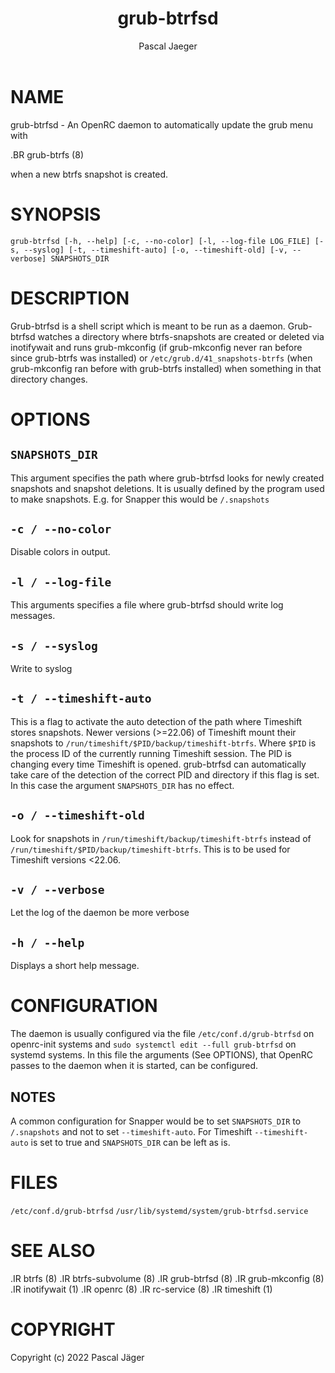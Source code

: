 #+title: grub-btrfsd
#+author: Pascal Jaeger
#+man_class_option: :sectionid 8

* NAME
grub-btrfsd - An OpenRC daemon to automatically update the grub menu with
#+BEGIN_MAN
.BR grub-btrfs (8)
#+END_MAN
when a new btrfs snapshot is created.

* SYNOPSIS
~grub-btrfsd [-h, --help] [-c, --no-color] [-l, --log-file LOG_FILE] [-s, --syslog] [-t, --timeshift-auto] [-o, --timeshift-old] [-v, --verbose] SNAPSHOTS_DIR~

* DESCRIPTION
Grub-btrfsd is a shell script which is meant to be run as a daemon.
Grub-btrfsd watches a directory where btrfs-snapshots are created or deleted via inotifywait and runs grub-mkconfig (if grub-mkconfig never ran before since grub-btrfs was installed) or ~/etc/grub.d/41_snapshots-btrfs~ (when grub-mkconfig ran before with grub-btrfs installed) when something in that directory changes.

* OPTIONS
** ~SNAPSHOTS_DIR~
This argument specifies the path where grub-btrfsd looks for newly created snapshots and snapshot deletions. It is usually defined by the program used to make snapshots.
E.g. for Snapper this would be ~/.snapshots~

** ~-c / --no-color~
Disable colors in output.

** ~-l / --log-file~
This arguments specifies a file where grub-btrfsd should write log messages.

** ~-s / --syslog~
Write to syslog

** ~-t / --timeshift-auto~
This is a flag to activate the auto detection of the path where Timeshift stores snapshots. Newer versions (>=22.06) of Timeshift mount their snapshots to ~/run/timeshift/$PID/backup/timeshift-btrfs~. Where ~$PID~ is the process ID of the currently running Timeshift session. The PID is changing every time Timeshift is opened. grub-btrfsd can automatically take care of the detection of the correct PID and directory if this flag is set. In this case the argument ~SNAPSHOTS_DIR~ has no effect.

** ~-o / --timeshift-old~
Look for snapshots in ~/run/timeshift/backup/timeshift-btrfs~ instead of ~/run/timeshift/$PID/backup/timeshift-btrfs~. This is to be used for Timeshift versions <22.06.

** ~-v / --verbose~
Let the log of the daemon be more verbose

** ~-h / --help~
Displays a short help message.



* CONFIGURATION
The daemon is usually configured via the file ~/etc/conf.d/grub-btrfsd~ on openrc-init systems and ~sudo systemctl edit --full grub-btrfsd~ on systemd systems. In this file the arguments (See OPTIONS), that OpenRC passes to the daemon when it is started, can be configured.

** NOTES
A common configuration for Snapper would be to set ~SNAPSHOTS_DIR~ to ~/.snapshots~ and not to set ~--timeshift-auto~.
For Timeshift ~--timeshift-auto~ is set to true and ~SNAPSHOTS_DIR~ can be left as is.

* FILES
~/etc/conf.d/grub-btrfsd~
~/usr/lib/systemd/system/grub-btrfsd.service~

* SEE ALSO
#+BEGIN_MAN
.IR btrfs (8)
.IR btrfs-subvolume (8)
.IR grub-btrfsd (8)
.IR grub-mkconfig (8)
.IR inotifywait (1)
.IR openrc (8)
.IR rc-service (8)
.IR timeshift (1)
#+END_MAN

* COPYRIGHT
Copyright (c) 2022 Pascal Jäger
